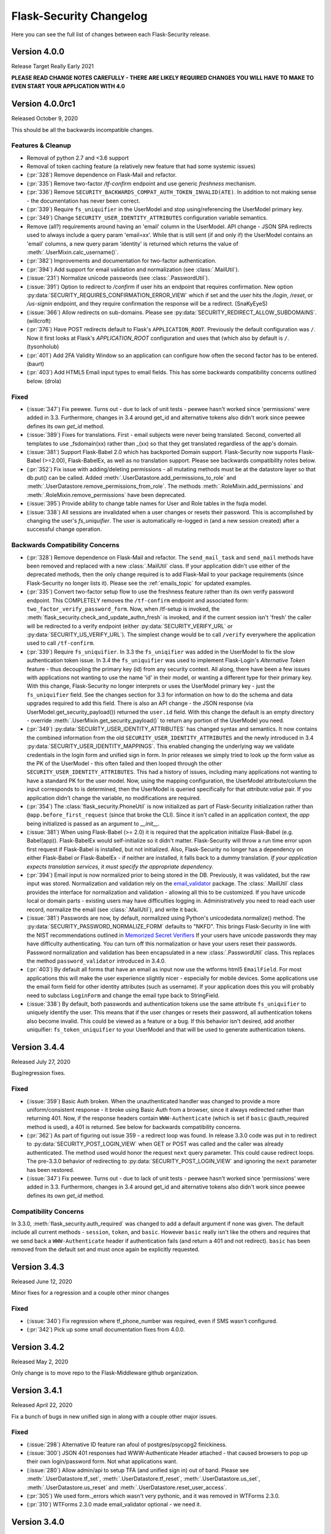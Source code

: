 Flask-Security Changelog
========================

Here you can see the full list of changes between each Flask-Security release.

Version 4.0.0
-------------

Release Target Really Early 2021

**PLEASE READ CHANGE NOTES CAREFULLY - THERE ARE LIKELY REQUIRED CHANGES YOU WILL HAVE TO MAKE TO EVEN START YOUR APPLICATION WITH 4.0**


Version 4.0.0rc1
----------------

Released October 9, 2020

This should be all the backwards incompatible changes.

Features & Cleanup
+++++++++++++++++++
- Removal of python 2.7 and <3.6 support
- Removal of token caching feature (a relatively new feature that had some systemic issues)
- (:pr:`328`) Remove dependence on Flask-Mail and refactor.
- (:pr:`335`) Remove two-factor `/tf-confirm` endpoint and use generic `freshness` mechanism.
- (:pr:`336`) Remove ``SECURITY_BACKWARDS_COMPAT_AUTH_TOKEN_INVALID(ATE)``. In addition to
  not making sense - the documentation has never been correct.
- (:pr:`339`) Require ``fs_uniquifier`` in the UserModel and stop using/referencing the UserModel
  primary key.
- (:pr:`349`) Change ``SECURITY_USER_IDENTITY_ATTRIBUTES`` configuration variable semantics.
- Remove (all?) requirements around having an 'email' column in the UserModel. API change -
  JSON SPA redirects used to always include a query param 'email=xx'. While that is still sent
  (if and only if) the UserModel contains an 'email' columns, a new query param 'identity' is returned
  which returns the value of :meth:`.UserMixin.calc_username()`.
- (:pr:`382`) Improvements and documentation for two-factor authentication.
- (:pr:`394`) Add support for email validation and normalization (see :class:`.MailUtil`).
- (:issue:`231`) Normalize unicode passwords (see :class:`.PasswordUtil`).
- (:issue:`391`) Option to redirect to `/confirm` if user hits an endpoint that requires
  confirmation. New option :py:data:`SECURITY_REQUIRES_CONFIRMATION_ERROR_VIEW` which if set and the user
  hits the `/login`, `/reset`, or `/us-signin` endpoint, and they require confirmation the response will be a redirect. (SnaKyEyeS)
- (:issue:`366`) Allow redirects on sub-domains. Please see :py:data:`SECURITY_REDIRECT_ALLOW_SUBDOMAINS`. (willcroft)
- (:pr:`376`) Have POST redirects default to Flask's ``APPLICATION_ROOT``. Previously the default configuration was ``/``.
  Now it first looks at Flask's `APPLICATION_ROOT` configuration and uses that (which also by default is ``/``. (tysonholub)
- (:pr:`401`) Add 2FA Validity Window so an application can configure how often the second factor has to be entered. (baurt)
- (:pr:`403`) Add HTML5 Email input types to email fields. This has some backwards compatibility concerns outlined below. (drola)

Fixed
+++++
- (:issue:`347`) Fix peewee. Turns out - due to lack of unit tests - peewee hasn't worked since
  'permissions' were added in 3.3. Furthermore, changes in 3.4 around get_id and alternative tokens also
  didn't work since peewee defines its own `get_id` method.
- (:issue:`389`) Fixes for translations. First - email subjects were never being translated. Second, converted
  all templates to use _fsdomain(xx) rather than _(xx) so that they get translated regardless of the app's domain.
- (:issue:`381`) Support Flask-Babel 2.0 which has backported Domain support. Flask-Security now supports
  Flask-Babel (>=2.00), Flask-BabelEx, as well as no translation support. Please see backwards compatibility notes below.
- (:pr:`352`) Fix issue with adding/deleting permissions - all mutating methods must be at the datastore layer so that
  db.put() can be called. Added :meth:`.UserDatastore.add_permissions_to_role` and :meth:`.UserDatastore.remove_permissions_from_role`.
  The methods :meth:`.RoleMixin.add_permissions` and :meth:`.RoleMixin.remove_permissions` have been deprecated.
- (:issue:`395`) Provide ability to change table names for User and Role tables in the fsqla model.
- (:issue:`338`) All sessions are invalidated when a user changes or resets their password. This is accomplished by
  changing the user's `fs_uniquifier`. The user is automatically re-logged in (and a new session
  created) after a successful change operation.

Backwards Compatibility Concerns
+++++++++++++++++++++++++++++++++
- (:pr:`328`) Remove dependence on Flask-Mail and refactor. The ``send_mail_task`` and
  ``send_mail`` methods have been removed and replaced with a new :class:`.MailUtil` class.
  If your application didn't use either of the deprecated methods, then the only change required
  is to add Flask-Mail to your package requirements (since Flask-Security no longer lists it).
  Please see the :ref:`emails_topic` for updated examples.

- (:pr:`335`) Convert two-factor setup flow to use the freshness feature rather than
  its own verify password endpoint. This COMPLETELY removes the ``/tf-confirm`` endpoint
  and associated form: ``two_factor_verify_password_form``. Now, when /tf-setup is invoked,
  the :meth:`flask_security.check_and_update_authn_fresh` is invoked, and if the current session isn't 'fresh'
  the caller will be redirected to a verify endpoint (either :py:data:`SECURITY_VERIFY_URL` or
  :py:data:`SECURITY_US_VERIFY_URL`). The simplest change would be to call ``/verify`` everywhere
  the application used to call ``/tf-confirm``.

- (:pr:`339`) Require ``fs_uniquifier``. In 3.3 the ``fs_uniqifier`` was added in the UserModel to fix
  the slow authentication token issue. In 3.4 the ``fs_uniquifier`` was used to implement Flask-Login's
  `Alternative Token` feature - thus decoupling the primary key (id) from any security context.
  All along, there have been a few issues with applications not wanting to use the name 'id' in their
  model, or wanting a different type for their primary key. With this change, Flask-Security no longer
  interprets or uses the UserModel primary key - just the ``fs_uniquifier`` field. See the changes section for 3.3
  for information on how to do the schema and data upgrades required to add this field. There is also an API change -
  the JSON response (via UserModel.get_security_payload()) returned the ``user.id`` field. With this change
  the default is an empty directory - override :meth:`.UserMixin.get_security_payload()` to return any portion of the UserModel you need.

- (:pr:`349`) :py:data:`SECURITY_USER_IDENTITY_ATTRIBUTES` has changed syntax and semantics. It now contains
  the combined information from the old ``SECURITY_USER_IDENTITY_ATTRIBUTES`` and the newly introduced in 3.4 :py:data:`SECURITY_USER_IDENTITY_MAPPINGS`.
  This enabled changing the underlying way we validate credentials in the login form and unified sign in form.
  In prior releases we simply tried to look up the form value as the PK of the UserModel - this often failed and then
  looped through the other ``SECURITY_USER_IDENTITY_ATTRIBUTES``. This had a history of issues, including many applications not
  wanting to have a standard PK for the user model. Now, using the mapping configuration, the UserModel attribute/column the input
  corresponds to is determined, then the UserModel is queried specifically for that *attribute:value* pair. If you application
  didn't change the variable, no modifications are required.

- (:pr:`354`) The :class:`flask_security.PhoneUtil` is now initialized as part of Flask-Security initialization rather than
  ``@app.before_first_request`` (since that broke the CLI). Since it isn't called in an application context, the *app* being initialized is
  passed as an argument to *__init__*.

- (:issue:`381`) When using Flask-Babel (>= 2.0) it is required that the application initialize Flask-Babel (e.g. Babel(app)).
  Flask-BabelEx would self-initialize so it didn't matter. Flask-Security will throw a run time error upon first request if Flask-Babel
  is installed, but not initialized. Also, Flask-Security no longer has a dependency on either Flask-Babel or Flask-BabelEx - if neither
  are installed, it falls back to a dummy translation. *If your application expects translation services, it must specify the appropriate*
  *dependency.*

- (:pr:`394`) Email input is now normalized prior to being stored in the DB. Previously, it was validated, but the raw input
  was stored. Normalization and validation rely on the `email_validator <https://pypi.org/project/email-validator/>`_ package.
  The :class:`.MailUtil` class provides the interface for normalization and validation - allowing all this to be customized.
  If you have unicode local or domain parts - existing users may have difficulties logging in. Administratively you need to
  read each user record, normalize the email (see :class:`.MailUtil`), and write it back.

- (:issue:`381`) Passwords are now, by default, normalized using Python's unicodedata.normalize() method.
  The :py:data:`SECURITY_PASSWORD_NORMALIZE_FORM` defaults to "NKFD". This brings Flask-Security
  in line with the NIST recommendations outlined in `Memorized Secret Verifiers <https://pages.nist.gov/800-63-3/sp800-63b.html#sec5>`_
  If your users have unicode passwords
  they may have difficulty authenticating. You can turn off this normalization or have your users reset their passwords.
  Password normalization and validation has been encapsulated in a new :class:`.PasswordUtil` class. This replaces
  the method ``password_validator`` introduced in 3.4.0.

- (:pr:`403`) By default all forms that have an email as input now use the wtforms html5 ``EmailField``. For most applications this will
  make the user experience slightly nicer - especially for mobile devices. Some applications use the email form field for other
  identity attributes (such as username). If your application does this you will probably need to subclass ``LoginForm`` and change
  the email type back to StringField.

- (:issue:`338`) By default, both passwords and authentication tokens use the same attribute ``fs_uniquifier`` to
  uniquely identify the user. This means that if the user changes or resets their password, all authentication tokens
  also become invalid. This could be viewed as a feature or a bug. If this behavior isn't desired, add another
  uniquifier: ``fs_token_uniquifier`` to your UserModel and that will be used to generate authentication tokens.

Version 3.4.4
--------------

Released July 27, 2020

Bug/regression fixes.

Fixed
+++++

- (:issue:`359`) Basic Auth broken. When the unauthenticated handler was changed to provide a more
  uniform/consistent response - it broke using Basic Auth from a browser, since it always redirected rather than
  returning 401. Now, if the response headers contain  ``WWW-Authenticate``
  (which is set if ``basic`` @auth_required method is used), a 401 is returned. See below
  for backwards compatibility concerns.

- (:pr:`362`) As part of figuring out issue 359 - a redirect loop was found. In release 3.3.0 code was put
  in to redirect to :py:data:`SECURITY_POST_LOGIN_VIEW` when GET or POST was called and the caller was already authenticated. The
  method used would honor the request ``next`` query parameter. This could cause redirect loops. The pre-3.3.0 behavior
  of redirecting to :py:data:`SECURITY_POST_LOGIN_VIEW` and ignoring the ``next`` parameter has been restored.

- (:issue:`347`) Fix peewee. Turns out - due to lack of unit tests - peewee hasn't worked since
  'permissions' were added in 3.3. Furthermore, changes in 3.4 around get_id and alternative tokens also
  didn't work since peewee defines its own `get_id` method.

Compatibility Concerns
++++++++++++++++++++++

In 3.3.0, :meth:`flask_security.auth_required` was changed to add a default argument if none was given. The default
include all current methods - ``session``, ``token``, and ``basic``. However ``basic`` really isn't like the others
and requires that we send back a ``WWW-Authenticate`` header if authentication fails (and return a 401 and not redirect).
``basic`` has been removed from the default set and must once again be explicitly requested.

Version 3.4.3
-------------

Released June 12, 2020

Minor fixes for a regression and a couple other minor changes

Fixed
+++++

- (:issue:`340`) Fix regression where tf_phone_number was required, even if SMS wasn't configured.
- (:pr:`342`) Pick up some small documentation fixes from 4.0.0.

Version 3.4.2
-------------

Released May 2, 2020

Only change is to move repo to the Flask-Middleware github organization.

Version 3.4.1
--------------

Released April 22, 2020

Fix a bunch of bugs in new unified sign in along with a couple other major issues.

Fixed
+++++
- (:issue:`298`) Alternative ID feature ran afoul of postgres/psycopg2 finickiness.
- (:issue:`300`) JSON 401 responses had WWW-Authenticate Header attached - that caused
  browsers to pop up their own login/password form. Not what applications want.
- (:issue:`280`) Allow admin/api to setup TFA (and unified sign in) out of band.
  Please see :meth:`.UserDatastore.tf_set`, :meth:`.UserDatastore.tf_reset`,
  :meth:`.UserDatastore.us_set`, :meth:`.UserDatastore.us_reset` and
  :meth:`.UserDatastore.reset_user_access`.
- (:pr:`305`) We used form._errors which wasn't very pythonic, and it was
  removed in WTForms 2.3.0.
- (:pr:`310`) WTForms 2.3.0 made email_validator optional - we need it.


Version 3.4.0
-------------

Released March 31, 2020

Features
++++++++
- (:pr:`257`) Support a unified sign in feature. Please see :ref:`unified-sign-in`.
- (:pr:`265`) Add phone number validation class. This is used in both unified sign in
  as well as two-factor when using ``sms``.
- (:pr:`274`) Add support for 'freshness' of caller's authentication. This permits endpoints
  to be additionally protected by ensuring a recent authentication.
- (:issue:`99`, :issue:`195`) Support pluggable password validators. Provide a default
  validator that offers complexity and breached support.
- (:issue:`266`) Provide interface to two-factor send_token so that applications
  can provide error mitigation. Defaults to returning errors if can't send the verification code.
- (:pr:`247`) Updated all-inclusive data models (fsqlaV2). Add fields necessary for the new unified sign in feature
  and changed 'username' to be unique (but not required).
- (:pr:`245`) Use fs_uniquifier as the default Flask-Login 'alternative token'. Basically
  this means that changing the fs_uniquifier will cause outstanding auth tokens, session and remember me
  cookies to be invalidated. So if an account gets compromised, an admin can easily stop access. Prior to this
  cookies were storing the 'id' which is the user's primary key - difficult to change! (kishi85)

Fixed
+++++
- (:issue:`273`) Don't allow reset password for accounts that are disabled.
- (:issue:`282`) Add configuration that disallows GET for logout. Allowing GET can
  cause some denial of service issues. The default still allows GET for backwards
  compatibility. (kantorii)
- (:issue:`258`) Reset password wasn't integrated into the two-factor feature and therefore
  two-factor auth could be bypassed.
- (:issue:`254`) Allow lists and sets as underlying permissions. (pffs)
- (:issue:`251`) Allow a registration form to have additional fields that aren't part of the user model
  that are just passed to the user_registered.send signal, where the application can perform arbitrary
  additional actions required during registration. (kuba-lilz)
- (:issue:`249`) Add configuration to disable the 'role-joining' optimization for SQLAlchemy. (pffs)
- (:issue:`238`) Fix more issues with atomically setting the new TOTP secret when setting up two-factor. (kishi85)
- (:pr:`240`) Fix Quart Compatibility. (ristellise)
- (:issue:`232`) CSRF Cookie not being set when using 'Remember Me' cookie to re-sign in. (kishi85)
- (:issue:`229`) Two-factor enabled accounts didn't work with the Remember Me feature. (kishi85)

As part of adding unified sign in, there were many similarities with two-factor.
Some refactoring was done to unify naming, configuration variables etc.
It should all be backwards compatible.

- In TWO_FACTOR_ENABLED_METHODS "mail" was changed to "email". "mail" will still
  be honored if already stored in DB. Also "google_authenticator" is now just "authenticator".
- TWO_FACTOR_SECRET, TWO_FACTOR_URI_SERVICE_NAME, TWO_FACTOR_SMS_SERVICE, and TWO_FACTOR_SMS_SERVICE_CONFIG
  have all been deprecated in favor of names that are the same for two-factor and unified sign in.

Other changes with possible backwards compatibility issues:

- ``/tf-setup`` never did any phone number validation. Now it does.
- ``two_factor_setup.html`` template - the chosen_method check was changed to ``email``.
  If you have your own custom template - be sure make that change.

Version 3.3.3
-------------

Released February 11, 2020

Minor changes required to work with latest released Werkzeug and Flask-Login.

Version 3.3.2
-------------

Released December 7, 2019

- (:issue:`215`) Fixed 2FA totp secret regeneration bug (kishi85)
- (:issue:`172`) Fixed 'next' redirect error in login view
- (:issue:`221`) Fixed regressions in login view when already authenticated user
  again does a GET or POST.
- (:issue:`219`) Added example code for unit testing FS protected routes.
- (:issue:`223`) Integrated two-factor auth into registration and confirmation.

Thanks to kuba-lilz and kishi85 for finding and providing detailed issue reports.

In Flask-Security 3.3.0 the login view was changed to allow already authenticated
users to access the view. Prior to 3.3.0, the login view was protected with
@anonymous_user_required - so any access (via GET or POST) would simply redirect
the user to the ``POST_LOGIN_VIEW``. With the 3.3.0 changes, both GET and POST
behaved oddly. GET simply returned the login template, and POST attempted to
log out the current user, and log in the new user. This was problematic since
this couldn't possibly work with CSRF.
The old behavior has been restored, with the subtle change that older Flask-Security
releases did not look at "next" in the form or request for the redirect,
and now, all redirects from the login view will honor "next".

Version 3.3.1
-------------

Released November 16, 2019

- (:pr:`197`) Add `Quart <https://gitlab.com/pgjones/quart/>`_ compatibility (Ristellise)
- (:pr:`194`) Add Python 3.8 support into CI (jdevera)
- (:pr:`196`) Improve docs around Single Page Applications and React (acidjunk)
- (:issue:`201`) fsqla model was added to __init__.py making Sqlalchemy a required package.
  That is wrong and has been removed. Applications must now explicitly import from ``flask_security.models``
- (:pr:`204`) Fix/improve examples and quickstart to show one MUST call hash_password() when
  creating users programmatically. Also show real SECRET_KEYs and PASSWORD_SALTs and how to generate them.
- (:pr:`209`) Add argon2 as an allowable password hash.
- (:pr:`210`) Improve integration with Flask-Admin. Actually - this PR improves localization support
  by adding a method ``_fsdomain`` to jinja2's global environment. Added documentation
  around localization.


Version 3.3.0
-------------

Released September 26, 2019

**There are several default behavior changes that might break existing applications.
Most have configuration variables that restore prior behavior**.

**If you use Authentication Tokens (rather than session cookies) you MUST make a (small) change.
Please see below for details.**

- (:pr:`120`) Native support for Permissions as part of Roles. Endpoints can be
  protected via permissions that are evaluated based on role(s) that the user has.
- (:issue:`126`, :issue:`93`, :issue:`96`) Revamp entire CSRF handling. This adds support for Single Page Applications
  and having CSRF protection for browser(session) authentication but ignored for
  token based authentication. Add extensive documentation about all the options.
- (:issue:`156`) Token authentication is slow. Please see below for details on how to enable a new, fast implementation.
- (:issue:`130`) Enable applications to provide their own :meth:`.render_json` method so that they can create
  unified API responses.
- (:issue:`121`) Unauthorization callback not quite right. Split into 2 different callbacks - one for
  unauthorized and one for unauthenticated. Made default unauthenticated handler use Flask-Login's unauthenticated
  method to make everything uniform. Extensive documentation added. `.Security.unauthorized_callback` has been deprecated.
- (:pr:`120`) Add complete User and Role model mixins that support all features. Modify tests and Quickstart documentation
  to show how to use these. Please see :ref:`responsetopic` for details.
- Improve documentation for :meth:`.UserDatastore.create_user` to make clear that hashed password
  should be passed in.
- Improve documentation for :class:`.UserDatastore` and :func:`.verify_and_update_password`
  to make clear that caller must commit changes to DB if using a session based datastore.
- (:issue:`122`) Clarify when to use ``confirm_register_form`` rather than ``register_form``.
- Fix bug in 2FA that didn't commit DB after using `verify_and_update_password`.
- Fix bug(s) in UserDatastore where changes to user ``active`` flag weren't being added to DB.
- (:issue:`127`) JSON response was failing due to LazyStrings in error response.
- (:issue:`117`) Making a user inactive should stop all access immediately.
- (:issue:`134`) Confirmation token can no longer be reused. Added
  *SECURITY_AUTO_LOGIN_AFTER_CONFIRM* option for applications that don't want the user
  to be automatically logged in after confirmation (defaults to True - existing behavior).
- (:issue:`159`) The ``/register`` endpoint returned the Authentication Token even though
  confirmation was required. This was a huge security hole - it has been fixed.
- (:issue:`160`) The 2FA totp_secret would be regenerated upon submission, making QRCode not work. (malware-watch)
- (:issue:`166`) `default_render_json` uses ``flask.make_response`` and forces the Content-Type to JSON for generating the response (koekie)
- (:issue:`166`) *SECURITY_MSG_UNAUTHENTICATED* added to the configuration.
- (:pr:`168`) When using the @auth_required or @auth_token_required decorators, the token
  would be verified twice, and the DB would be queried twice for the user. Given how slow
  token verification is - this was a significant issue. That has been fixed.
- (:issue:`84`) The :func:`.anonymous_user_required` was not JSON friendly - always
  performing a redirect. Now, if the request 'wants' a JSON response - it will receive a 400 with an error
  message defined by *SECURITY_MSG_ANONYMOUS_USER_REQUIRED*.
- (:pr:`145`) Improve 2FA templates to that they can be localized. (taavie)
- (:issue:`173`) *SECURITY_UNAUTHORIZED_VIEW* didn't accept a url (just an endpoint). All other view
  configurations did. That has been fixed.

Possible compatibility issues
+++++++++++++++++++++++++++++

- (:pr:`164`) In prior releases, the Authentication Token was returned as part of the JSON response to each
  successful call to `/login`, `/change`, or `/reset/{token}` API call. This is not a great idea since
  for browser-based UIs that used JSON request/response, and used session based authentication - they would
  be sent this token - even though it was likely ignored. Since these tokens by default have no expiration time
  this exposed a needless security hole. The new default behavior is to ONLY return the Authentication Token from those APIs
  if the query param ``include_auth_token`` is added to the request. Prior behavior can be restored by setting
  the *SECURITY_BACKWARDS_COMPAT_AUTH_TOKEN* configuration variable.

- (:pr:`120`) :class:`.RoleMixin` now has a method :meth:`.get_permissions` which is called as part
  each request to add Permissions to the authenticated user. It checks if the RoleModel
  has a property ``permissions`` and assumes it is a comma separated string of permissions.
  If your model already has such a property this will likely fail. You need to override :meth:`.get_permissions`
  and simply return an emtpy set.

- (:issue:`121`) Changes the default (failure) behavior for views protected with @auth_required, @token_auth_required,
  or @http_auth_required. Before, a 401 was returned with some stock html. Now, Flask-Login.unauthorized() is
  called (the same as @login_required does) - which by default redirects to a login page/view. If you had provided your own
  `.Security.unauthorized_callback` there are no changes - that will still be called first. The old default
  behavior can be restored by setting *SECURITY_BACKWARDS_COMPAT_UNAUTHN* to True. Please see :ref:`responsetopic` for details.

- (:issue:`127`) Fix for LazyStrings in json error response. The fix for this has Flask-Security registering
  its own JsonEncoder on its blueprint. If you registered your own JsonEncoder for your app - it will no
  longer be called when serializing responses to Flask-Security endpoints. You can register your JsonEncoder
  on Flask-Security's blueprint by sending it as `json_encoder_cls` as part of initialization. Be aware that your
  JsonEncoder needs to handle LazyStrings (see speaklater).

- (:issue:`84`) Prior to this fix - anytime the decorator :func:`.anonymous_user_required` failed, it caused a redirect to
  the post_login_view. Now, if the caller wanted a JSON response, it will return a 400.

- (:issue:`156`) Faster Authentication Token introduced the following non-backwards compatible behavior change:

    * Since the old Authentication Token algorithm used the (hashed) user's password, those tokens would be invalidated
      whenever the user changed their password. This is not likely to be what most users expect. Since the new
      Authentication Token algorithm doesn't refer to the user's password, changing the user's password won't invalidate
      outstanding Authentication Tokens. The method :meth:`.UserDatastore.set_uniquifier` can be used by an administrator
      to change a user's ``fs_uniquifier`` - but nothing the user themselves can do to invalidate their Authentication Tokens.
      Setting the *SECURITY_BACKWARDS_COMPAT_AUTH_TOKEN_INVALIDATE* configuration variable will cause the user's ``fs_uniquifier`` to
      be changed when they change their password, thus restoring prior behavior.


New fast authentication token implementation
++++++++++++++++++++++++++++++++++++++++++++
Current auth tokens are slow because they use the user's password (hashed) as a uniquifier (the
user id isn't really enough since it might be reused). This requires checking the (hashed) password against
what is in the token on EVERY request - however hashing is (on purpose) slow. So this can add almost a whole second
to every request.

To solve this, a new attribute in the User model was added - ``fs_uniquifier``. If this is present in your
User model, then it will be used instead of the password for ensuring the token corresponds to the correct user.
This is very fast. If that attribute is NOT present - then the behavior falls back to the existing (slow) method.


DB Migration
~~~~~~~~~~~~

To use the new UserModel mixins or to add the column ``user.fs_uniquifier`` to speed up token
authentication, a schema AND data migration needs to happen. If you are using Alembic the schema migration is
easy - but you need to add ``fs_uniquifier`` values to all your existing data. You can
add code like this to your migrations::update method::

    # be sure to MODIFY this line to make nullable=True:
    op.add_column('user', sa.Column('fs_uniquifier', sa.String(length=64), nullable=True))

    # update existing rows with unique fs_uniquifier
    import uuid
    user_table = sa.Table('user', sa.MetaData(), sa.Column('id', sa.Integer, primary_key=True),
                          sa.Column('fs_uniquifier', sa.String))
    conn = op.get_bind()
    for row in conn.execute(sa.select([user_table.c.id])):
        conn.execute(user_table.update().values(fs_uniquifier=uuid.uuid4().hex).where(user_table.c.id == row['id']))

    # finally - set nullable to false
    op.alter_column('user', 'fs_uniquifier', nullable=False)


Version 3.2.0
-------------

Released June 26th 2019

- (:pr:`80`) Support caching of authentication token (eregnier `opr #839 <https://github.com/mattupstate/flask-security/pull/839>`_).
  This adds a new configuration variable *SECURITY_USE_VERIFY_PASSWORD_CACHE*
  which enables a cache (with configurable TTL) for authentication tokens.
  This is a big performance boost for those accessing Flask-Security via token
  as opposed to session.
- (:pr:`81`) Support for JSON/Single-Page-Application. This completes support
  for non-form based access to Flask-Security. See PR for details. (jwag956)
- (:pr:`79` Add POST logout to enhance JSON usage (jwag956).
- (:pr:`73`) Fix get_user for various DBs (jwag956).
  This is a more complete fix than in opr #633.
- (:pr:`78`, :pr:`103`) Add formal openapi API spec (jwag956).
- (:pr:`86`, :pr:`94`, :pr:`98`, :pr:`101`, :pr:`104`) Add Two-factor authentication (opr #842) (baurt, jwag956).
- (:issue:`108`) Fix form field label translations (jwag956)
- (:issue:`115`) Fix form error message translations (upstream #801) (jwag956)
- (:issue:`87`) Convert entire repo to Black (baurt)

Version 3.1.0
-------------

Released never

- (:pr:`53`) Use Security.render_template in mails too (noirbizarre `opr #487 <https://github.com/mattupstate/flask-security/pull/487>`_)
- (:pr:`56`) Optimize DB accesses by using an SQL JOIN when retrieving a user. (nfvs `opr #679 <https://github.com/mattupstate/flask-security/pull/679>`_)
- (:pr:`57`) Add base template to security templates (grihabor `opr #697 <https://github.com/mattupstate/flask-security/pull/697>`_)
- (:pr:`73`) datastore: get user by numeric identity attribute (jirikuncar `opr #633 <https://github.com/mattupstate/flask-security/pull/633>`_)
- (:pr:`58`) bugfix: support application factory pattern (briancappello `opr #703 <https://github.com/mattupstate/flask-security/pull/703>`_)
- (:pr:`60`) Make SECURITY_PASSWORD_SINGLE_HASH a list of scheme ignoring double hash (noirbizarre `opr #714 <https://github.com/mattupstate/flask-security/pull/714>`_)
- (:pr:`61`) Allow custom login_manager to be passed in to Flask-Security (jaza `opr #717 <https://github.com/mattupstate/flask-security/pull/717>`_)
- (:pr:`62`) Docs for OAauth2-based custom login manager (jaza `opr #727 <https://github.com/mattupstate/flask-security/pull/727>`_)
- (:pr:`63`) core: make the User model check the password (mklassen `opr #779 <https://github.com/mattupstate/flask-security/pull/779>`_)
- (:pr:`64`) Customizable send_mail (abulte `opr #730 <https://github.com/mattupstate/flask-security/pull/730>`_)
- (:pr:`68`) core: fix default for UNAUTHORIZED_VIEW (jirijunkar `opr #726 <https://github.com/mattupstate/flask-security/pull/726>`_)

These should all be backwards compatible.

Possible compatibility issues:

- #487 - prior to this, render_template() was overiddable for views, but not
  emails. If anyone actually relied on this behavior, this has changed.
- #703 - get factory pattern working again. There was a very complex dance between
  Security() instantiation and init_app regarding kwargs. This has been rationalized (hopefully).
- #679 - SqlAlchemy SQL improvement. It is possible you will get the following error::

    Got exception during processing: <class 'sqlalchemy.exc.InvalidRequestError'> -
    'User.roles' does not support object population - eager loading cannot be applied.

  This is likely solveable by removing ``lazy='dynamic'`` from your Role definition.


Performance improvements:

- #679 - for sqlalchemy, for each request, there would be 2 DB accesses - now
  there is one.

Testing:
For datastores operations, Sqlalchemy, peewee, pony were all tested against sqlite,
postgres, and mysql real databases.


Version 3.0.2
-------------

Released April 30th 2019

- (opr #439) HTTP Auth respects SECURITY_USER_IDENTITY_ATTRIBUTES (pnpnpn)
- (opr #660) csrf_enabled` deprecation fix (abulte)
- (opr #671) Fix referrer loop in _get_unauthorized_view(). (nfvs)
- (opr #675) Fix AttributeError in _request_loader (sbagan)
- (opr #676) Fix timing attack on login form (cript0nauta)
- (opr #683) Close db connection after running tests (reambus)
- (opr #691) docs: add password salt to SQLAlchemy app example (KshitijKarthick)
- (opr #692) utils: fix incorrect email sender type (switowski)
- (opr #696) Fixed broken Click link (williamhatcher)
- (opr #722) Fix password recovery confirmation on deleted user (kesara)
- (opr #747) Update login_user.html (rickwest)
- (opr #748) i18n: configurable the dirname domain (escudero)
- (opr #835) adds relevant user to reset password form for validation purposes (fuhrysteve)

These are bug fixes and a couple very small additions.
No change in behavior and no new functionality.
'opr#' is the original pull request from https://github.com/mattupstate/flask-security

Version 3.0.1
--------------

Released April 28th 2019

- Support 3.7 as part of CI
- Rebrand to this forked repo
- (#15) Build docs and translations as part of CI
- (#17) Move to msgcheck from pytest-translations
- (opr #669) Fix for Read the Docs (jirikuncar)
- (opr #710) Spanish translation (maukoquiroga)
- (opr #712) i18n: improvements of German translations (eseifert)
- (opr #713) i18n: add Portuguese (Brazilian) translation (dinorox)
- (opr #719) docs: fix anchor links and typos (kesara)
- (opr #751) i18n: fix missing space (abulte)
- (opr #762) docs: fixed proxy import (lsmith)
- (opr #767) Update customizing.rst (allanice001)
- (opr #776) i18n: add Portuguese (Portugal) translation (micael-grilo)
- (opr #791) Fix documentation for mattupstate#781 (fmerges)
- (opr #796) Chinese translations (Steinkuo)
- (opr #808) Clarify that a commit is needed after login_user (christophertull)
- (opr #823) Add Turkish translation (Admicos)
- (opr #831) Catalan translation (miceno)

These are all documentation and i18n changes - NO code changes. All except the last 3 were accepted and reviewed by
the original Flask-Security team.
Thanks as always to all the contributors.

Version 3.0.0
-------------

Released May 29th 2017

- Fixed a bug when user clicking confirmation link after confirmation
  and expiration causes confirmation email to resend. (see #556)
- Added support for I18N.
- Added options `SECURITY_EMAIL_PLAINTEXT` and `SECURITY_EMAIL_HTML`
  for sending respecively plaintext and HTML version of email.
- Fixed validation when missing login information.
- Fixed condition for token extraction from JSON body.
- Better support for universal bdist wheel.
- Added port of CLI using Click configurable using options
  `SECURITY_CLI_USERS_NAME` and `SECURITY_CLI_ROLES_NAME`.
- Added new configuration option `SECURITY_DATETIME_FACTORY` which can
  be used to force default timezone for newly created datetimes.
  (see mattupstate/flask-security#466)
- Better IP tracking if using Flask 0.12.
- Renamed deprecated Flask-WFT base form class.
- Added tests for custom forms configured using app config.
- Added validation and tests for next argument in logout endpoint. (see #499)
- Bumped minimal required versions of several packages.
- Extended test matric on Travis CI for minimal and released package versions.
- Added of .editorconfig and forced tests for code style.
- Fixed a security bug when validating a confirmation token, also checks
  if the email that the token was created with matches the user's current email.
- Replaced token loader with request loader.
- Changed trackable behavior of `login_user` when IP can not be detected from a request from 'untrackable' to `None` value.
- Use ProxyFix instead of inspecting X-Forwarded-For header.
- Fix identical problem with app as with datastore.
- Removed always-failing assertion.
- Fixed failure of init_app to set self.datastore.
- Changed to new style flask imports.
- Added proper error code when returning JSON response.
- Changed obsolette Required validator from WTForms to DataRequired. Bumped Flask-WTF to 0.13.
- Fixed missing `SECURITY_SUBDOMAIN` in config docs.
- Added cascade delete in PeeweeDatastore.
- Added notes to docs about `SECURITY_USER_IDENTITY_ATTRIBUTES`.
- Inspect value of `SECURITY_UNAUTHORIZED_VIEW`.
- Send password reset instructions if an attempt has expired.
- Added "Forgot password?" link to LoginForm description.
- Upgraded passlib, and removed bcrypt version restriction.
- Removed a duplicate line ('retype_password': 'Retype Password') in forms.py.
- Various documentation improvement.

Version 1.7.5
-------------

Released December 2nd 2015

- Added `SECURITY_TOKEN_MAX_AGE` configuration setting
- Fixed calls to `SQLAlchemyUserDatastore.get_user(None)` (this now returns `False` instead of raising a `TypeError`
- Fixed URL generation adding extra slashes in some cases (see GitHub #343)
- Fixed handling of trackable IP addresses when the `X-Forwarded-For` header contains multiple values
- Include WWW-Authenticate headers in `@auth_required` authentication checks
- Fixed error when `check_token` function is used with a json list
- Added support for custom `AnonymousUser` classes
- Restricted `forgot_password` endpoint to anonymous users
- Allowed unauthorized callback to be overridden
- Fixed issue where passwords cannot be reset if currently set to `None`
- Ensured that password reset tokens are invalidated after use
- Updated `is_authenticated` and `is_active` functions to support Flask-Login changes
- Various documentation improvements


Version 1.7.4
-------------

Released October 13th 2014

- Fixed a bug related to changing existing passwords from plaintext to hashed
- Fixed a bug in form validation that did not enforce case insensivitiy
- Fixed a bug with validating redirects


Version 1.7.3
-------------

Released June 10th 2014

- Fixed a bug where redirection to `SECURITY_POST_LOGIN_VIEW` was not respected
- Fixed string encoding in various places to be friendly to unicode
- Now using `werkzeug.security.safe_str_cmp` to check tokens
- Removed user information from JSON output on `/reset` responses
- Added Python 3.4 support


Version 1.7.2
-------------

Released May 6th 2014

- Updated IP tracking to check for `X-Forwarded-For` header
- Fixed a bug regarding the re-hashing of passwords with a new algorithm
- Fixed a bug regarding the `password_changed` signal.


Version 1.7.1
-------------

Released January 14th 2014

- Fixed a bug where passwords would fail to verify when specifying a password hash algorithm


Version 1.7.0
-------------

Released January 10th 2014

- Python 3.3 support!
- Dependency updates
- Fixed a bug when `SECURITY_LOGIN_WITHOUT_CONFIRMATION = True` did not allow users to log in
- Added `SECURITY_SEND_PASSWORD_RESET_NOTICE_EMAIL` configuraiton option to optionally send password reset notice emails
- Add documentation for `@security.send_mail_task`
- Move to `request.get_json` as `request.json` is now deprecated in Flask
- Fixed a bug when using AJAX to change a user's password
- Added documentation for select functions in the `flask_security.utils` module
- Fixed a bug in `flask_security.forms.NextFormMixin`
- Added `CHANGE_PASSWORD_TEMPLATE` configuration option to optionally specify a different change password template
- Added the ability to specify addtional fields on the user model to be used for identifying the user via the `USER_IDENTITY_ATTRIBUTES` configuration option
- An error is now shown if a user tries to change their password and the password is the same as before. The message can be customed with the `SECURITY_MSG_PASSWORD_IS_SAME` configuration option
- Fixed a bug in `MongoEngineUserDatastore` where user model would not be updated when using the `add_role_to_user` method
- Added `SECURITY_SEND_PASSWORD_CHANGE_EMAIL` configuration option to optionally disable password change email from being sent
- Fixed a bug in the `find_or_create_role` method of the PeeWee datastore
- Removed pypy tests
- Fixed some tests
- Include CHANGES and LICENSE in MANIFEST.in
- A bit of documentation cleanup
- A bit of code cleanup including removal of unnecessary utcnow call and simplification of get_max_age method


Version 1.6.9
-------------

Released August 20th 2013

- Fix bug in SQLAlchemy datastore's `get_user` function
- Fix bug in PeeWee datastore's `remove_role_from_user` function
- Fixed import error caused by new Flask-WTF release


Version 1.6.8
-------------

Released August 1st 2013

- Fixed bug with case sensitivity of email address during login
- Code cleanup regarding token_callback
- Ignore validation errors in find_user function for MongoEngineUserDatastore


Version 1.6.7
-------------

Released July 11th 2013

- Made password length form error message configurable
- Fixed email confirmation bug that prevented logged in users from confirming their email


Version 1.6.6
-------------

Released June 28th 2013

- Fixed dependency versions


Version 1.6.5
-------------

Released June 20th 2013

- Fixed bug in `flask.ext.security.confirmable.generate_confirmation_link`


Version 1.6.4
-------------

Released June 18th 2013

- Added `SECURITY_DEFAULT_REMEMBER_ME` configuration value to unify behavior between endpoints
- Fixed Flask-Login dependency problem
- Added optional `next` parameter to registration endpoint, similar to that of login


Version 1.6.3
-------------

Released May 8th 2013

- Fixed bug in regards to imports with latest version of MongoEngine


Version 1.6.2
-------------

Released April 4th 2013

- Fixed bug with http basic auth


Version 1.6.1
-------------

Released April 3rd 2013

- Fixed bug with signals


Version 1.6.0
-------------

Released March 13th 2013

- Added Flask-Pewee support
- Password hashing is now more flexible and can be changed to a different type at will
- Flask-Login messages are configurable
- AJAX requests must now send a CSRF token for security reasons
- Form messages are now configurable
- Forms can now be extended with more fields
- Added change password endpoint
- Added the user to the request context when successfully authenticated via http basic and token auth
- The Flask-Security blueprint subdomain is now configurable
- Redirects to other domains are now not allowed during requests that may redirect
- Template paths can be configured
- The welcome/register email can now optionally be sent to the user
- Passwords can now contain non-latin characters
- Fixed a bug when confirming an account but the account has been deleted


Version 1.5.4
-------------

Released January 6th 2013

- Fix bug in forms with `csrf_enabled` parameter not accounting attempts to login using JSON data


Version 1.5.3
-------------

Released December 23rd 2012

- Change dependency requirement

Version 1.5.2
-------------

Released December 11th 2012

- Fix a small bug in `flask_security.utils.login_user` method

Version 1.5.1
-------------

Released November 26th 2012

- Fixed bug with `next` form variable
- Added better documentation regarding Flask-Mail configuration
- Added ability to configure email subjects

Version 1.5.0
-------------

Released October 11th 2012

- Major release. Upgrading from previous versions will require a bit of work to
  accomodate API changes. See documentation for a list of new features and for
  help on how to upgrade.

Version 1.2.3
-------------

Released June 12th 2012

- Fixed a bug in the RoleMixin eq/ne functions

Version 1.2.2
-------------

Released April 27th 2012

- Fixed bug where `roles_required` and `roles_accepted` did not pass the next
  argument to the login view

Version 1.2.1
-------------

Released March 28th 2012

- Added optional user model mixin parameter for datastores
- Added CreateRoleCommand to available Flask-Script commands

Version 1.2.0
-------------

Released March 12th 2012

- Added configuration option `SECURITY_FLASH_MESSAGES` which can be set to a
  boolean value to specify if Flask-Security should flash messages or not.

Version 1.1.0
-------------

Initial release
